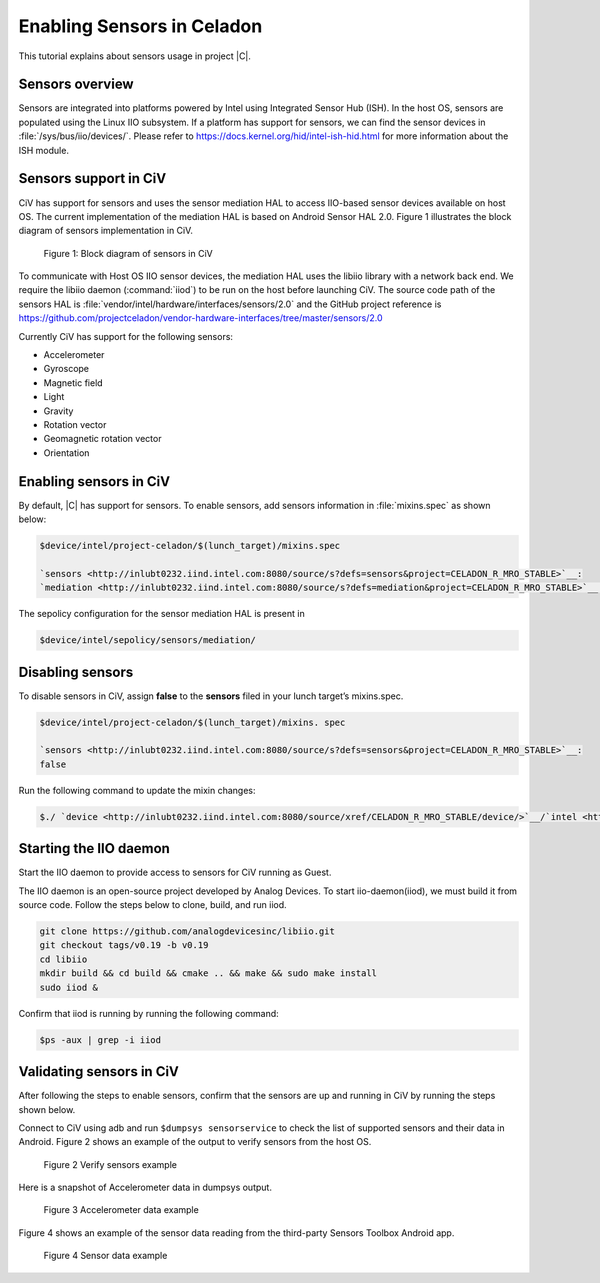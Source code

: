 .. _enabling-sensors:

Enabling Sensors in Celadon
###########################


This tutorial explains about sensors usage in project |C|.

Sensors overview
****************

Sensors are integrated into platforms powered by Intel using Integrated
Sensor Hub (ISH). In the host OS, sensors are populated using the Linux
IIO subsystem. If a platform has support for sensors, we can find the
sensor devices in :file:`/sys/bus/iio/devices/`. Please refer to
https://docs.kernel.org/hid/intel-ish-hid.html for more information
about the ISH module.

Sensors support in CiV
**********************

CiV has support for sensors and uses the sensor mediation HAL to access
IIO-based sensor devices available on host OS. The current
implementation of the mediation HAL is based on Android Sensor HAL 2.0.
Figure 1 illustrates the block diagram of sensors implementation in CiV.

.. figure:: /images/fig1-block-diagram-sensors.png
   :width: 6.50000in
   :height: 3.08056in

   Figure 1: Block diagram of sensors in CiV

To communicate with Host OS IIO sensor devices, the mediation HAL uses
the libiio library with a network back end. We require the libiio daemon
(:command:`iiod`) to be run on the host before launching CiV. The source code path
of the sensors HAL is :file:`vendor/intel/hardware/interfaces/sensors/2.0` and
the GitHub project reference is
https://github.com/projectceladon/vendor-hardware-interfaces/tree/master/sensors/2.0

Currently CiV has support for the following sensors:

* Accelerometer
* Gyroscope
* Magnetic field
* Light
* Gravity
* Rotation vector
* Geomagnetic rotation vector
* Orientation

Enabling sensors in CiV
***********************

By default, |C| has support for sensors. To enable sensors,
add sensors information in :file:`mixins.spec` as shown below:

.. code-block:: bash

   $device/intel/project-celadon/$(lunch_target)/mixins.spec

   `sensors <http://inlubt0232.iind.intel.com:8080/source/s?defs=sensors&project=CELADON_R_MRO_STABLE>`__:
   `mediation <http://inlubt0232.iind.intel.com:8080/source/s?defs=mediation&project=CELADON_R_MRO_STABLE>`__ (enable_sensor_list=true)

The sepolicy configuration for the sensor mediation HAL is present in

.. code-block:: bash

   $device/intel/sepolicy/sensors/mediation/

Disabling sensors
*****************

To disable sensors in CiV, assign **false** to the **sensors** filed in
your lunch target’s mixins.spec.

.. code-block:: bash

   $device/intel/project-celadon/$(lunch_target)/mixins. spec

   `sensors <http://inlubt0232.iind.intel.com:8080/source/s?defs=sensors&project=CELADON_R_MRO_STABLE>`__:
   false

Run the following command to update the mixin changes:

.. code-block:: bash

   $./ `device <http://inlubt0232.iind.intel.com:8080/source/xref/CELADON_R_MRO_STABLE/device/>`__/`intel <http://inlubt0232.iind.intel.com:8080/source/xref/CELADON_R_MRO_STABLE/device/intel/>`__/mixins/mixin-update

Starting the IIO daemon
***********************

Start the IIO daemon to provide access to sensors for CiV running as
Guest.

The IIO daemon is an open-source project developed by Analog Devices. To
start iio-daemon(iiod), we must build it from source code. Follow the
steps below to clone, build, and run iiod.

.. code-block:: bash

   git clone https://github.com/analogdevicesinc/libiio.git
   git checkout tags/v0.19 -b v0.19
   cd libiio
   mkdir build && cd build && cmake .. && make && sudo make install
   sudo iiod &

Confirm that iiod is running by running the following command:

.. code-block:: bash

   $ps -aux | grep -i iiod

Validating sensors in CiV
*************************

After following the steps to enable sensors, confirm that the sensors
are up and running in CiV by running the steps shown below.

Connect to CiV using adb and run ``$dumpsys sensorservice`` to check the
list of supported sensors and their data in Android. Figure 2 shows an
example of the output to verify sensors from the host OS.

.. figure:: /images/fig2-verify-sensors-output.png
   :width: 5.54861in
   :height: 3.37600in

   Figure 2 Verify sensors example

Here is a snapshot of Accelerometer data in dumpsys output.

.. figure:: /images/fig3-accelerometer-data-example.png
   :width: 5.62429in
   :height: 0.96532in

   Figure 3 Accelerometer data example

Figure 4 shows an example of the sensor data reading from the
third-party Sensors Toolbox Android app.

.. figure:: /images/fig4-sensor-data-example.png
   :width: 5.24168in
   :height: 6.57226in

   Figure 4 Sensor data example
